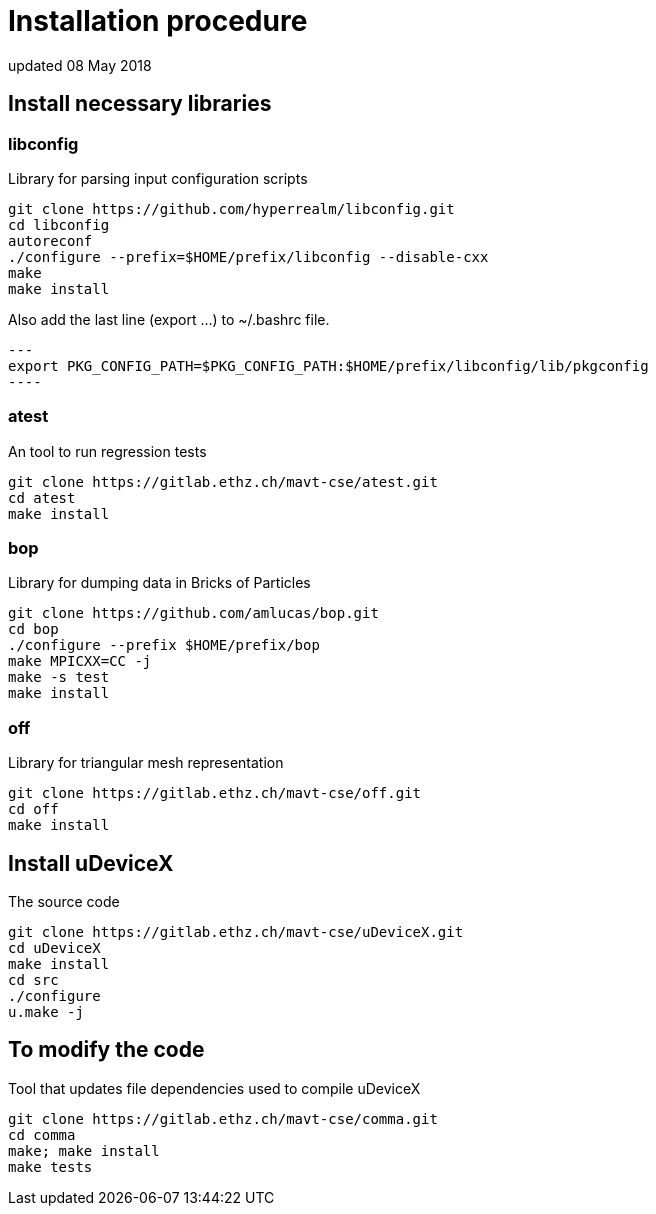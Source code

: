 = Installation procedure
updated 08 May 2018

== Install necessary libraries

=== libconfig
Library for parsing input configuration scripts
[source, shell]
----
git clone https://github.com/hyperrealm/libconfig.git
cd libconfig
autoreconf
./configure --prefix=$HOME/prefix/libconfig --disable-cxx
make
make install
----

Also add the last line (export ...) to ~/.bashrc file.
[source, shell]
---
export PKG_CONFIG_PATH=$PKG_CONFIG_PATH:$HOME/prefix/libconfig/lib/pkgconfig
----

===  atest
An tool to run regression tests
[source, shell]
----
git clone https://gitlab.ethz.ch/mavt-cse/atest.git
cd atest
make install
----

=== bop
Library for dumping data in Bricks of Particles
[source, shell]
----
git clone https://github.com/amlucas/bop.git
cd bop
./configure --prefix $HOME/prefix/bop
make MPICXX=CC -j
make -s test
make install
----

=== off
Library for triangular mesh representation
[source, shell]
----
git clone https://gitlab.ethz.ch/mavt-cse/off.git
cd off
make install
----

== Install uDeviceX
The source code
[source, shell]
----
git clone https://gitlab.ethz.ch/mavt-cse/uDeviceX.git
cd uDeviceX
make install
cd src
./configure
u.make -j
----

== To modify the code
Tool that updates file dependencies used to compile uDeviceX
[source, shell]
----
git clone https://gitlab.ethz.ch/mavt-cse/comma.git
cd comma
make; make install
make tests
----
